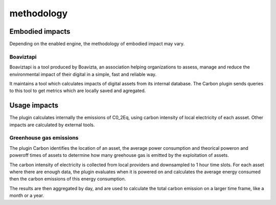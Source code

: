 methodology
===========

Embodied impacts
----------------

Depending on the enabled engine, the methodology of embodied impact may vary.


Boaviztapi
^^^^^^^^^^

Boaviztapi is a tool produced by Boavizta, an association helping organizations to assess, manage and reduce the environmental impact of their digital in a simple, fast and reliable way.

It maintains a tool which calculates impacts of digital assets from its internal database. The Carbon plugin sends queries to this tool to get metrics which are locally saved and agregated.

Usage impacts
----------------

The plugin calculates internally the emissions of C0_2Eq, using carbon intensity of local electricity of each assset. Other impacts are calculated by external tools.

Greenhouse gas emissions
^^^^^^^^^^^^^^^^^^^^^^^^

The plugin Carbon identifies the location of an asset, the average power consumption and theorical poweron and poweroff times of assets to determine how many greehouse gas is emitted by the exploitation of assets.

The carbon intensity of electricity is collected from local providers and downsampled to 1 hour time slots. For each asset where there are enough data, the plugin evaluates when it is powered on and calculates the average energy consumed then the carbon emissions of this energy consumption.

The results are then aggregated by day, and are used to calculate the total carbon emission on a larger time frame, like a month or a year.